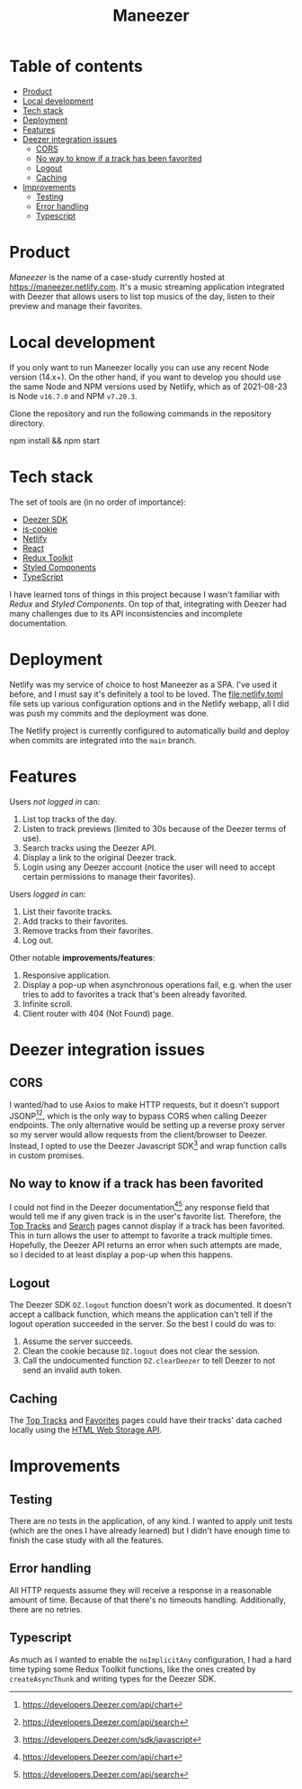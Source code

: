 #+title: Maneezer

* Table of contents
:properties:
:toc: :include all :ignore this
:end:
:contents:
- [[#product][Product]]
- [[#local-development][Local development]]
- [[#tech-stack][Tech stack]]
- [[#deployment][Deployment]]
- [[#features][Features]]
- [[#deezer-integration-issues][Deezer integration issues]]
  - [[#cors][CORS]]
  - [[#no-way-to-know-if-a-track-has-been-favorited][No way to know if a track has been favorited]]
  - [[#logout][Logout]]
  - [[#caching][Caching]]
- [[#improvements][Improvements]]
  - [[#testing][Testing]]
  - [[#error-handling][Error handling]]
  - [[#typescript][Typescript]]
:end:
* Product

/Maneezer/ is the name of a case-study currently hosted at
https://maneezer.netlify.com. It's a music streaming application integrated with
Deezer that allows users to list top musics of the day, listen to their preview
and manage their favorites.

#+begin_html
<img src="docs/screenshot-01.png" width="500"/>
<img src="docs/screenshot-02.jpg" height="350"/>
#+end_html

* Local development

If you only want to run Maneezer locally you can use any recent Node version
(14.x+). On the other hand, if you want to develop you should use the same Node
and NPM versions used by Netlify, which as of 2021-08-23 is Node =v16.7.0= and
NPM =v7.20.3=.

Clone the repository and run the following commands in the repository directory.

#+begin_example sh
npm install && npm start
#+end_example

* Tech stack

The set of tools are (in no order of importance):

- [[https://developers.deezer.com/sdk/javascript][Deezer SDK]]
- [[https://github.com/js-cookie/js-cookie][js-cookie]]
- [[https://app.netlify.com/][Netlify]]
- [[https://reactjs.org/][React]]
- [[https://redux-toolkit.js.org/][Redux Toolkit]]
- [[https://styled-components.com/][Styled Components]]
- [[https://www.typescriptlang.org/][TypeScript]]

I have learned tons of things in this project because I wasn't familiar with
/Redux/ and /Styled Components/. On top of that, integrating with Deezer had
many challenges due to its API inconsistencies and incomplete documentation.

* Deployment

Netlify was my service of choice to host Maneezer as a SPA. I've used it before,
and I must say it's definitely a tool to be loved. The [[file:netlify.toml]] file
sets up various configuration options and in the Netlify webapp, all I did was
push my commits and the deployment was done.

The Netlify project is currently configured to automatically build and deploy
when commits are integrated into the =main= branch.

* Features

Users /not logged in/ can:

1. List top tracks of the day.
2. Listen to track previews (limited to 30s because of the Deezer terms of use).
3. Search tracks using the Deezer API.
4. Display a link to the original Deezer track.
5. Login using any Deezer account (notice the user will need to accept certain
   permissions to manage their favorites).

Users /logged in/ can:

1. List their favorite tracks.
2. Add tracks to their favorites.
3. Remove tracks from their favorites.
4. Log out.

Other notable *improvements/features*:

1. Responsive application.
2. Display a pop-up when asynchronous operations fail, e.g. when the user tries
   to add to favorites a track that's been already favorited.
3. Infinite scroll.
4. Client router with 404 (Not Found) page.

* Deezer integration issues
** CORS

I wanted/had to use Axios to make HTTP requests, but it doesn't support
JSONP[1][2], which is the only way to bypass CORS when calling Deezer endpoints.
The only alternative would be setting up a reverse proxy server so my server
would allow requests from the client/browser to Deezer. Instead, I opted to use
the Deezer Javascript SDK[3] and wrap function calls in custom promises.

[1] https://stackoverflow.com/questions/43471288/how-to-use-jsonp-on-fetch-axios-cross-site-requests

[2] https://github.com/axios/axios/blob/master/cookbook.md#jsonp

[3] https://developers.Deezer.com/sdk/javascript

** No way to know if a track has been favorited

I could not find in the Deezer documentation[1][2] any response field that would
tell me if any given track is in the user's favorite list. Therefore, the [[https://maneezer.netlify.com/][Top
Tracks]] and [[https://maneezer.netlify.com/search/][Search]] pages cannot display if a track has been favorited. This in
turn allows the user to attempt to favorite a track multiple times. Hopefully,
the Deezer API returns an error when such attempts are made, so I decided to at
least display a pop-up when this happens.

[1] https://developers.Deezer.com/api/chart
[2] https://developers.Deezer.com/api/search

** Logout

The Deezer SDK =DZ.logout= function doesn't work as documented. It doesn't accept a
callback function, which means the application can't tell if the logout
operation succeeded in the server. So the best I could do was to:

1. Assume the server succeeds.
2. Clean the cookie because =DZ.logout= does not clear the session.
3. Call the undocumented function =DZ.clearDeezer= to tell Deezer to not send an
   invalid auth token.

** Caching

The [[https://maneezer.netlify.com/][Top Tracks]] and [[https://maneezer.netlify.com/favorites][Favorites]] pages could have their tracks' data cached locally
using the [[https://developer.mozilla.org/pt-BR/docs/Web/API/Window/localStorage][HTML Web Storage API]].

* Improvements
** Testing

There are no tests in the application, of any kind. I wanted to apply unit tests
(which are the ones I have already learned) but I didn't have enough time to
finish the case study with all the features.

** Error handling

All HTTP requests assume they will receive a response in a reasonable amount of
time. Because of that there's no timeouts handling. Additionally, there are no
retries.

** Typescript

As much as I wanted to enable the =noImplicitAny= configuration, I had a hard
time typing some Redux Toolkit functions, like the ones created by
=createAsyncThunk= and writing types for the Deezer SDK.
